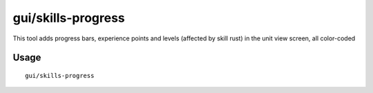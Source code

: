 gui/skills-progress
===================

.. dfhack-tool::
    :summary: Display a unit's progress in development of skills
    :tags: fort adventure interface animals units

This tool adds progress bars, experience points and levels (affected by skill rust)
in the unit view screen, all color-coded


Usage
-----

::

    gui/skills-progress
